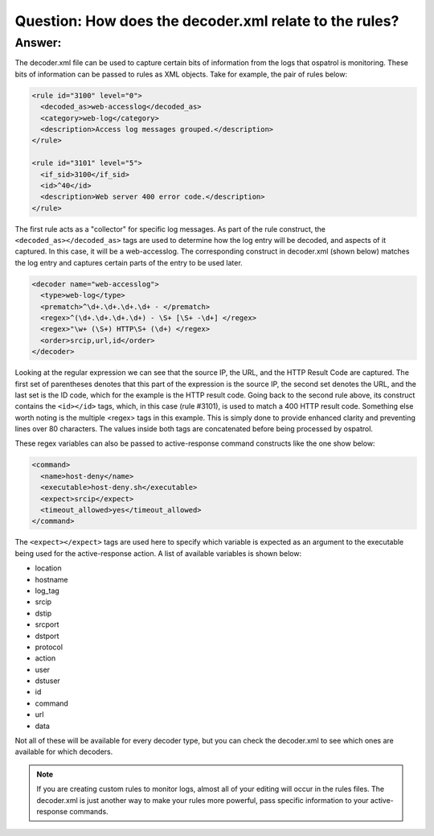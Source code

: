 Question: How does the decoder.xml relate to the rules?
-------------------------------------------------------

Answer:
^^^^^^^

The decoder.xml file can be used to capture certain bits of information from the logs that ospatrol is monitoring.  These bits of information can be passed to rules as XML objects.  Take for example, the pair of rules below:

.. code-block:: console

  <rule id="3100" level="0">
    <decoded_as>web-accesslog</decoded_as>
    <category>web-log</category>
    <description>Access log messages grouped.</description>
  </rule>

  <rule id="3101" level="5">
    <if_sid>3100</if_sid>
    <id>^40</id>
    <description>Web server 400 error code.</description>
  </rule>

The first rule acts as a "collector" for specific log messages.  As part of the rule construct, the ``<decoded_as></decoded_as>`` tags are used to determine how the log entry will be decoded, and aspects of it captured.  In this case, it will be a web-accesslog.  The corresponding construct in decoder.xml (shown below) matches the log entry and captures certain parts of the entry to be used later.  

.. code-block:: console

 <decoder name="web-accesslog">
   <type>web-log</type>
   <prematch>^\d+.\d+.\d+.\d+ - </prematch>
   <regex>^(\d+.\d+.\d+.\d+) - \S+ [\S+ -\d+] </regex>
   <regex>"\w+ (\S+) HTTP\S+ (\d+) </regex>
   <order>srcip,url,id</order>
 </decoder>

Looking at the regular expression we can see that the source IP, the URL, and the HTTP Result Code are captured.  The first set of parentheses denotes that this part of the expression is the source IP, the second set denotes the URL, and the last set is the ID code, which for the example is the HTTP result code.  Going back to the second rule above, its construct contains the ``<id></id>`` tags, which, in this case (rule #3101), is used to match a 400 HTTP result code.  Something else worth noting is the multiple <regex> tags in this example.  This is simply done to provide enhanced clarity and preventing lines over 80 characters.  The values inside both tags are concatenated before being processed by ospatrol.

These regex variables can also be passed to active-response command constructs like the one show below:

.. code-block:: console

  <command>
    <name>host-deny</name>
    <executable>host-deny.sh</executable>
    <expect>srcip</expect>
    <timeout_allowed>yes</timeout_allowed>
  </command>  

The ``<expect></expect>`` tags are used here to specify which variable is expected as an argument to the executable being used for the active-response action.  A list of available variables is shown below:

* location
* hostname
* log_tag
* srcip
* dstip
* srcport
* dstport
* protocol
* action
* user
* dstuser
* id
* command
* url
* data

Not all of these will be available for every decoder type, but you can check the decoder.xml to see which ones are available for which decoders.


.. note::

  If you are creating custom rules to monitor logs, almost all of your editing will occur in the rules files.  The decoder.xml is just another way to make your rules more powerful, pass specific information to your active-response commands.


